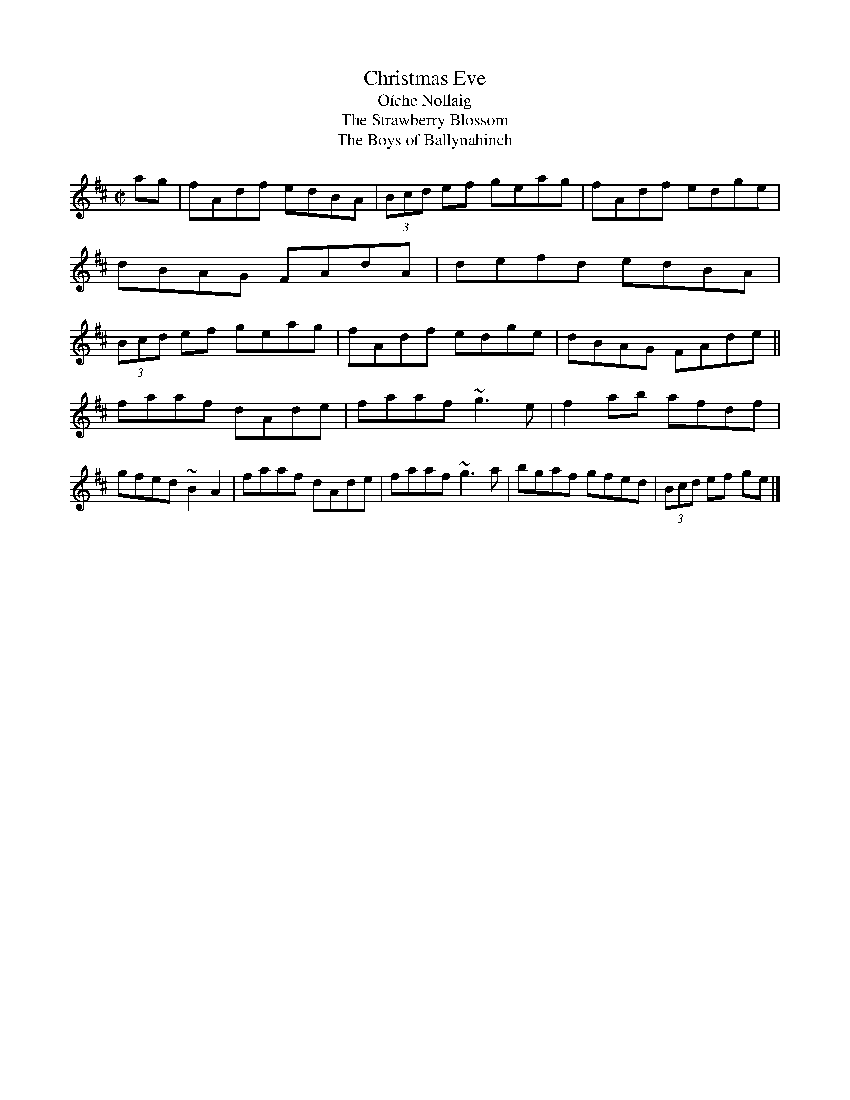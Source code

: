 X:719
T:Christmas Eve
T:O\'iche Nollaig
T:Strawberry Blossom, The
T:Boys of Ballynahinch, The
R:reel
H:Also as a slide, #41
D:Paul McGrattan: The Frost Is All Over
D:M\'iche\'al \'O S\'uilleabh\'ain: The Dolphin's Way
Z:id:hn-reel-719
S:Henrik Norbeck <henrik.norbeck:MAILBOX.SWIPNET.SE> irtrad-l 2001-8-14
M:C|
K:D
ag |\
fAdf edBA | (3Bcd ef geag | fAdf edge | dBAG FAdA |\
defd edBA | (3Bcd ef geag | fAdf edge | dBAG FAde ||
faaf dAde | faaf ~g3e | f2ab afdf | gfed ~B2A2 |\
faaf dAde | faaf ~g3a | bgaf gfed | (3Bcd ef ge |]
